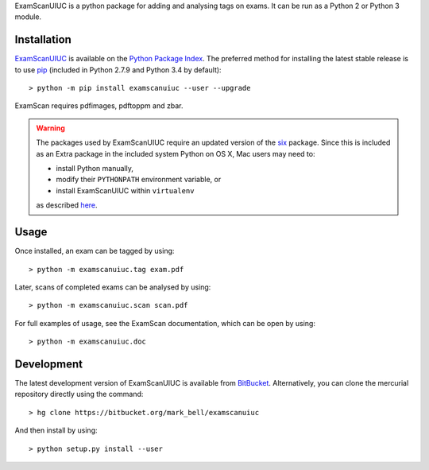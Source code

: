 
ExamScanUIUC is a python package for adding and analysing tags on exams.
It can be run as a Python 2 or Python 3 module.

Installation
============

`ExamScanUIUC <https://pypi.python.org/examscanuiuc>`_ is available on the `Python Package Index <https://pypi.python.org>`_.
The preferred method for installing the latest stable release is to use `pip <http://pip.readthedocs.org/en/latest/installing.html>`_ (included in Python 2.7.9 and Python 3.4 by default)::

	> python -m pip install examscanuiuc --user --upgrade

ExamScan requires pdfimages, pdftoppm and zbar.

.. warning::
	The packages used by ExamScanUIUC require an updated version of the `six <https://pypi.org/project/six/>`_ package.
	Since this is included as an Extra package in the included system Python on OS X, Mac users may need to:
	
	- install Python manually,
	- modify their ``PYTHONPATH`` environment variable, or
	- install ExamScanUIUC within ``virtualenv``
	
	as described `here <http://stackoverflow.com/questions/29485741/unable-to-upgrade-python-six-package-in-mac-osx-10-10-2>`_.

Usage
=====

Once installed, an exam can be tagged by using::

	> python -m examscanuiuc.tag exam.pdf

Later, scans of completed exams can be analysed by using::

	> python -m examscanuiuc.scan scan.pdf

For full examples of usage, see the ExamScan documentation, which can be open by using::

	> python -m examscanuiuc.doc

Development
===========

The latest development version of ExamScanUIUC is available from `BitBucket <https://bitbucket.org/Mark_Bell/examscanuiuc>`_.
Alternatively, you can clone the mercurial repository directly using the command::

	> hg clone https://bitbucket.org/mark_bell/examscanuiuc

And then install by using::

	> python setup.py install --user

